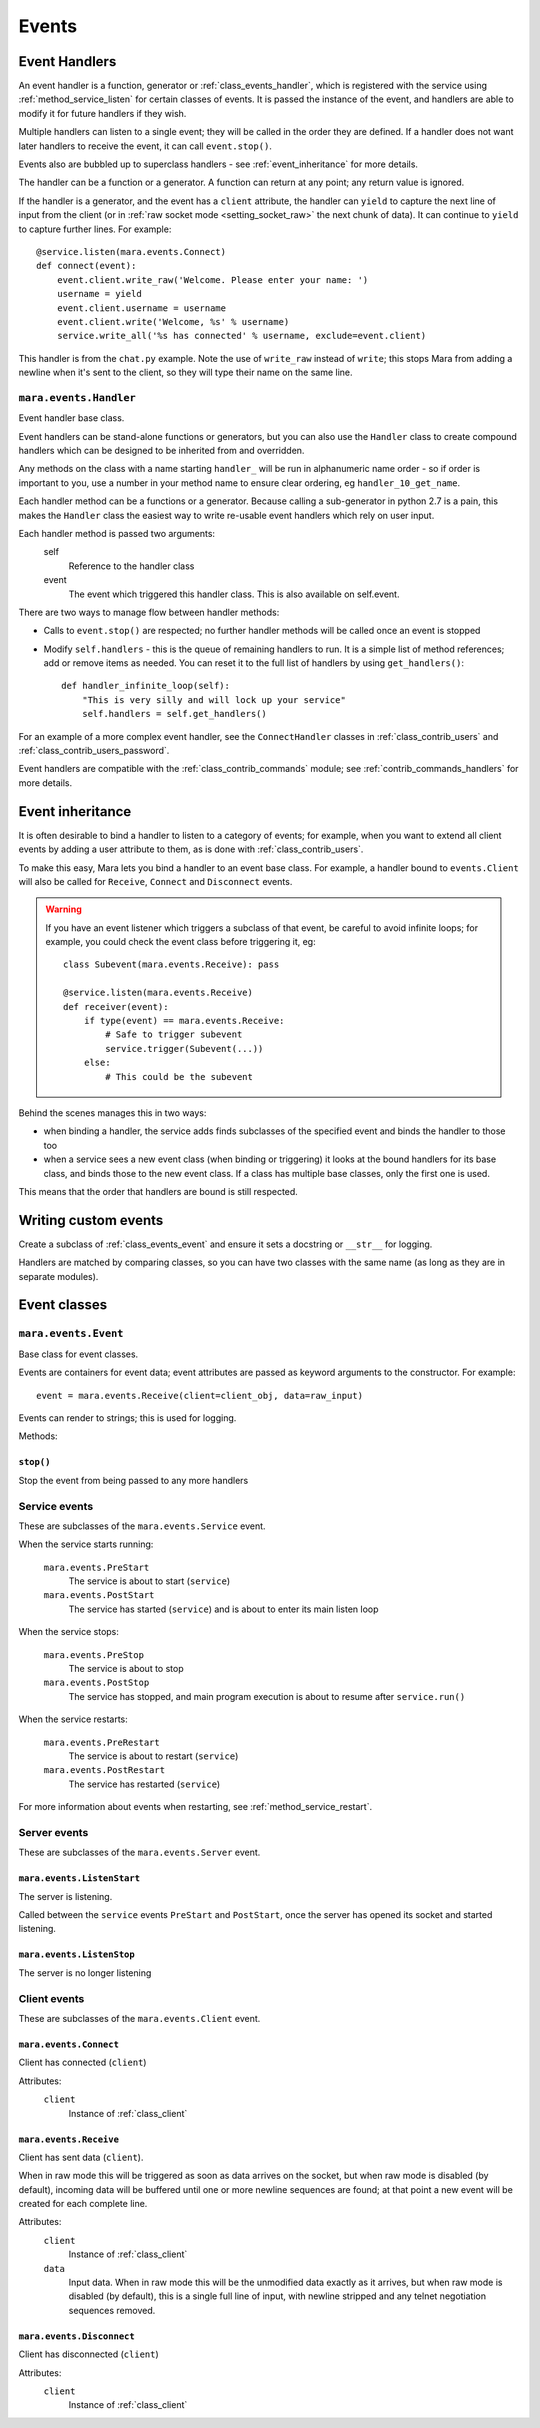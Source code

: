 ======
Events
======


.. _event_handlers:

Event Handlers
==============

An event handler is a function, generator or :ref:`class_events_handler`, which
is registered with the service using :ref:`method_service_listen` for certain
classes of events. It is passed the instance of the event, and handlers are
able to modify it for future handlers if they wish.

Multiple handlers can listen to a single event; they will be called in the
order they are defined. If a handler does not want later handlers to receive
the event, it can call ``event.stop()``.

Events also are bubbled up to superclass handlers - see
:ref:`event_inheritance` for more details.

The handler can be a function or a generator. A function can return at any
point; any return value is ignored.

If the handler is a generator, and the event has a ``client`` attribute, the
handler can ``yield`` to capture the next line of input from the client (or in
:ref:`raw socket mode <setting_socket_raw>` the next chunk of data). It can
continue to ``yield`` to capture further lines. For example::

    @service.listen(mara.events.Connect)
    def connect(event):
        event.client.write_raw('Welcome. Please enter your name: ')
        username = yield
        event.client.username = username
        event.client.write('Welcome, %s' % username)
        service.write_all('%s has connected' % username, exclude=event.client)

This handler is from the ``chat.py`` example. Note the use of ``write_raw``
instead of ``write``; this stops Mara from adding a newline when it's sent to
the client, so they will type their name on the same line.


.. _class_events_handler:

``mara.events.Handler``
-----------------------

Event handler base class.

Event handlers can be stand-alone functions or generators, but you can also
use the ``Handler`` class to create compound handlers which can be designed
to be inherited from and overridden.

Any methods on the class with a name starting ``handler_`` will be run in
alphanumeric name order - so if order is important to you, use a number in your
method name to ensure clear ordering, eg ``handler_10_get_name``.

Each handler method can be a functions or a generator. Because calling a
sub-generator in python 2.7 is a pain, this makes the ``Handler`` class the
easiest way to write re-usable event handlers which rely on user input.

Each handler method is passed two arguments:
    self
        Reference to the handler class
    event
        The event which triggered this handler class. This is also available
        on self.event.

There are two ways to manage flow between handler methods:

* Calls to ``event.stop()`` are respected; no further handler methods will be
  called once an event is stopped
* Modify ``self.handlers`` - this is the queue of remaining handlers to run.
  It is a simple list of method references; add or remove items as needed. You
  can reset it to the full list of handlers by using ``get_handlers()``::

        def handler_infinite_loop(self):
            "This is very silly and will lock up your service"
            self.handlers = self.get_handlers()

For an example of a more complex event handler, see the ``ConnectHandler``
classes in :ref:`class_contrib_users` and :ref:`class_contrib_users_password`.

Event handlers are compatible with the :ref:`class_contrib_commands` module;
see :ref:`contrib_commands_handlers` for more details.


.. _event_inheritance:

Event inheritance
=================

It is often desirable to bind a handler to listen to a category of events; for
example, when you want to extend all client events by adding a user attribute
to them, as is done with :ref:`class_contrib_users`.

To make this easy, Mara lets you bind a handler to an event base class. For
example, a handler bound to ``events.Client`` will also be called for
``Receive``, ``Connect`` and ``Disconnect`` events.

.. warning::
    If you have an event listener which triggers a subclass of that event, be
    careful to avoid infinite loops; for example, you could check the event
    class before triggering it, eg::
    
        class Subevent(mara.events.Receive): pass
        
        @service.listen(mara.events.Receive)
        def receiver(event):
            if type(event) == mara.events.Receive:
                # Safe to trigger subevent
                service.trigger(Subevent(...))
            else:
                # This could be the subevent

Behind the scenes manages this in two ways:

* when binding a handler, the service adds finds subclasses of the specified
  event and binds the handler to those too
* when a service sees a new event class (when binding or triggering) it looks
  at the bound handlers for its base class, and binds those to the new event
  class. If a class has multiple base classes, only the first one is used.

This means that the order that handlers are bound is still respected.


Writing custom events
=====================

Create a subclass of :ref:`class_events_event` and ensure it sets a docstring
or ``__str__`` for logging.

Handlers are matched by comparing classes, so you can have two classes with the
same name (as long as they are in separate modules).


Event classes
=============

.. _class_events_event:

``mara.events.Event``
---------------------

Base class for event classes.

Events are containers for event data; event attributes are passed as keyword
arguments to the constructor. For example::

    event = mara.events.Receive(client=client_obj, data=raw_input)

Events can render to strings; this is used for logging.

Methods:

``stop()``
~~~~~~~~~~
Stop the event from being passed to any more handlers


.. _events_service:

Service events
--------------

These are subclasses of the ``mara.events.Service`` event.



When the service starts running:

    ``mara.events.PreStart``
        The service is about to start (``service``)
        
    ``mara.events.PostStart``
        The service has started (``service``) and is about to enter its main
        listen loop

When the service stops:

    ``mara.events.PreStop``
        The service is about to stop
        
    ``mara.events.PostStop``
        The service has stopped, and main program execution is about to resume
        after ``service.run()``

When the service restarts:
    
    ``mara.events.PreRestart``
        The service is about to restart (``service``)
    
    ``mara.events.PostRestart``
        The service has restarted (``service``)

For more information about events when restarting, see
:ref:`method_service_restart`.


Server events
-------------

These are subclasses of the ``mara.events.Server`` event.

``mara.events.ListenStart``
~~~~~~~~~~~~~~~~~~~~~~~~~~~
The server is listening.

Called between the ``service`` events ``PreStart`` and ``PostStart``, once
the server has opened its socket and started listening.

``mara.events.ListenStop``
~~~~~~~~~~~~~~~~~~~~~~~~~~
The server is no longer listening


Client events
-------------

These are subclasses of the ``mara.events.Client`` event.

``mara.events.Connect``
~~~~~~~~~~~~~~~~~~~~~~~

Client has connected (``client``)

Attributes:
    ``client``
        Instance of :ref:`class_client`


.. _class_events_receive:

``mara.events.Receive``
~~~~~~~~~~~~~~~~~~~~~~~

Client has sent data (``client``).

When in raw mode this will be triggered as soon as data arrives on the socket,
but when raw mode is disabled (by default), incoming data will be buffered
until one or more newline sequences are found; at that point a new event will
be created for each complete line.
    
Attributes:
    ``client``
        Instance of :ref:`class_client`

    ``data``
        Input data. When in raw mode this will be the unmodified data exactly
        as it arrives, but when raw mode is disabled (by default), this is a
        single full line of input, with newline stripped and any telnet
        negotiation sequences removed.


``mara.events.Disconnect``
~~~~~~~~~~~~~~~~~~~~~~~~~~

Client has disconnected (``client``)

Attributes:
    ``client``
        Instance of :ref:`class_client`

